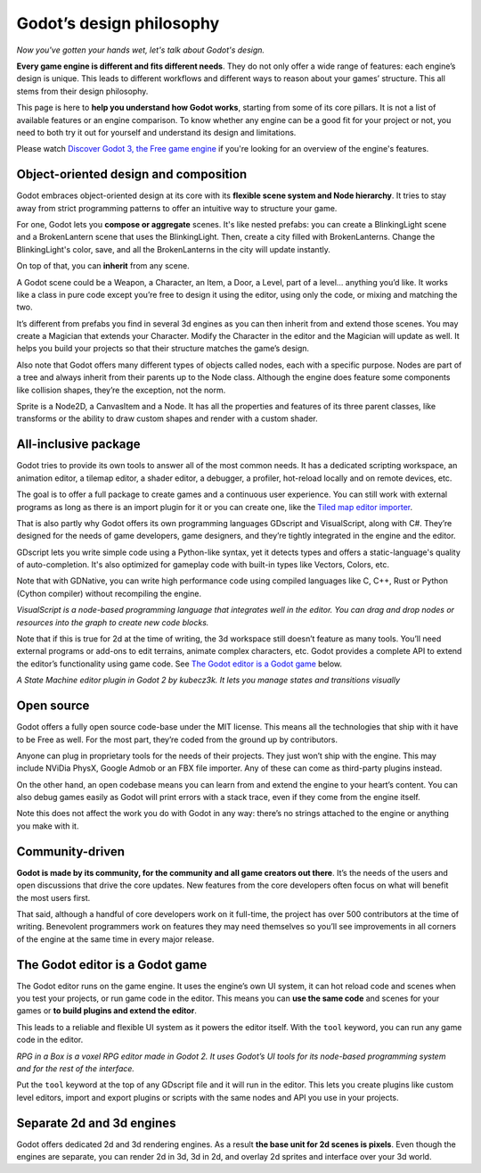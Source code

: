 Godot’s design philosophy
=========================

*Now you've gotten your hands wet, let's talk about Godot's design.*

**Every game engine is different and fits different needs**. They do not
only offer a wide range of features: each engine’s design is unique. This
leads to different workflows and different ways to reason about your
games’ structure. This all stems from their design philosophy.

This page is here to **help you understand how Godot works**, starting
from some of its core pillars. It is not a list of available features or
an engine comparison. To know whether any engine can be a good fit for
your project or not, you need to both try it out for yourself and
understand its design and limitations.

Please watch `Discover Godot 3, the Free game engine <https://youtu.be/4v3qge-3CqQ>`_ if you're looking for an overview of the engine's features.

Object-oriented design and composition
--------------------------------------

Godot embraces object-oriented design at its core with its **flexible
scene system and Node hierarchy**. It tries to stay away from strict
programming patterns to offer an intuitive way to structure your game.

For one, Godot lets you **compose or aggregate** scenes.
It's like nested prefabs: you can create a BlinkingLight scene and
a BrokenLantern scene that uses the BlinkingLight.
Then, create a city filled with BrokenLanterns.
Change the BlinkingLight's color, save, and all the
BrokenLanterns in the city will update instantly.

On top of that, you can **inherit** from any scene.

A Godot scene could be a Weapon, a Character, an Item, a Door, a Level,
part of a level… anything you’d like. It works like a class in pure code
except you’re free to design it using the editor, using only the
code, or mixing and matching the two.

It’s different from prefabs you find in several 3d engines as you can
then inherit from and extend those scenes. You may create a Magician
that extends your Character. Modify the Character in the editor and the Magician
will update as well. It helps you build your projects so that their
structure matches the game’s design.

|image0|

Also note that Godot offers many different types of objects called
nodes, each with a specific purpose. Nodes are part of a tree and always
inherit from their parents up to the Node class. Although the engine
does feature some components like collision shapes, they’re the
exception, not the norm.

|image1|

Sprite is a Node2D, a CanvasItem and a Node. It has all the properties
and features of its three parent classes, like transforms or the ability
to draw custom shapes and render with a custom shader.

All-inclusive package
---------------------

Godot tries to provide its own tools to answer all of the most common
needs. It has a dedicated scripting workspace, an animation editor, a
tilemap editor, a shader editor, a debugger, a profiler,
hot-reload locally and on remote devices, etc.

|image2|

The goal is to offer a full package to create games and a continuous
user experience. You can still work with external programs as long as
there is an import plugin for it or you can create one, like the `Tiled
map editor importer <https://github.com/vnen/godot-tiled-importer>`__.

That is also partly why Godot offers its own programming languages
GDscript and VisualScript, along with C#. They’re designed for the needs
of game developers, game designers, and they’re tightly integrated in
the engine and the editor.

GDscript lets you write simple code using a Python-like syntax,
yet it detects types and offers a static-language's quality of auto-completion.
It's also optimized for gameplay code with built-in types like Vectors, Colors, etc.

Note that with GDNative, you can write high performance code using compiled
languages like C, C++, Rust or Python (Cython compiler) without recompiling
the engine.


|image3|

*VisualScript is a node-based programming language that integrates well
in the editor. You can drag and drop nodes or resources into the graph
to create new code blocks.*

Note that if this is true for 2d at the time of writing, the 3d
workspace still doesn’t feature as many tools. You’ll need external
programs or add-ons to edit terrains, animate complex characters, etc.
Godot provides a complete API to extend the editor’s functionality using
game code. See `The Godot editor is a Godot game`_ below.

|image4|

*A State Machine editor plugin in Godot 2 by kubecz3k. It lets you
manage states and transitions visually*

Open source
-----------

Godot offers a fully open source code-base under the MIT license. This
means all the technologies that ship with it have to be Free as well.
For the most part, they’re coded from the ground up by contributors.

Anyone can plug in proprietary tools for the needs of their projects.
They just won’t ship with the engine. This may include NViDia PhysX,
Google Admob or an FBX file importer. Any of these can come as
third-party plugins instead.

On the other hand, an open codebase means you can learn from and extend
the engine to your heart’s content. You can also debug games easily
as Godot will print errors with a stack trace, even if they come from the engine itself.

Note this does not affect the work you do with Godot in any way: there’s
no strings attached to the engine or anything you make with it.

Community-driven
----------------

**Godot is made by its community, for the community and all game
creators out there**. It’s the needs of the users and open discussions
that drive the core updates. New features from the core developers often
focus on what will benefit the most users first.

That said, although a handful of core developers work on it full-time,
the project has over 500 contributors at the time of writing. Benevolent
programmers work on features they may need themselves so you’ll see
improvements in all corners of the engine at the same time in every
major release.

The Godot editor is a Godot game
--------------------------------

The Godot editor runs on the game engine. It uses the engine’s own UI
system, it can hot reload code and scenes when you test your projects,
or run game code in the editor. This means you can **use the same code**
and scenes for your games or **to build plugins and extend the editor**.

This leads to a reliable and flexible UI system as it powers the editor
itself. With the ``tool`` keyword, you can run any game code in the editor.

|image5|

*RPG in a Box is a voxel RPG editor made in Godot 2. It uses Godot’s UI
tools for its node-based programming system and for the rest of the
interface.*

Put the ``tool`` keyword at the top of any GDscript file and it will run
in the editor. This lets you create plugins like custom level editors,
import and export plugins or scripts with the same nodes and API you use
in your projects.


Separate 2d and 3d engines
--------------------------

Godot offers dedicated 2d and 3d rendering engines. As a result **the
base unit for 2d scenes is pixels**. Even though the engines are
separate, you can render 2d in 3d, 3d in 2d, and overlay 2d sprites and
interface over your 3d world.

.. |image0| image:: ./img/engine_design_01.png
.. |image1| image:: ./img/engine_design_02.png
.. |image2| image:: ./img/engine_design_03.png
.. |image3| image:: ./img/engine_design_visual_script.png
.. |image4| image:: ./img/engine_design_fsm_plugin.png
.. |image5| image:: ./img/engine_design_rpg_in_a_box.png

